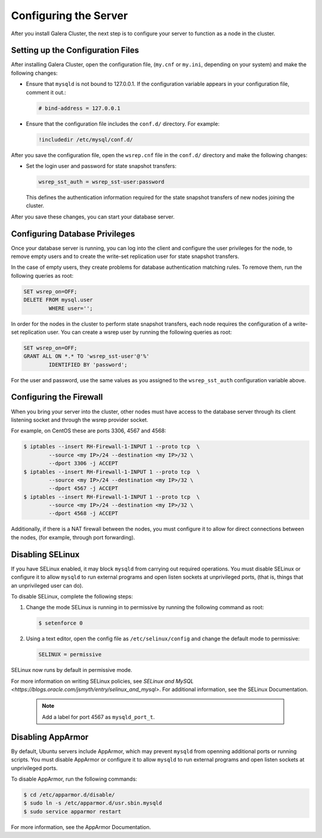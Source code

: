 ==========================================
Configuring the Server
==========================================
.. _`Server Configuration`

After you install Galera Cluster, the next step is to configure your server to function as a node in the cluster.

---------------------------------------
Setting up the Configuration Files
---------------------------------------
.. _`Configuration File`:

After installing Galera Cluster, open the configuration file, (``my.cnf`` or ``my.ini``, depending on your system) and make the following changes:

- Ensure that ``mysqld`` is not bound to 127.0.0.1.  If the configuration variable appears in your configuration file, comment it out.:

  .. code-block:: ini

	# bind-address = 127.0.0.1

- Ensure that the configuration file includes the ``conf.d/`` directory.  For example:

  .. code-block:: text

	!includedir /etc/mysql/conf.d/


After you save the configuration file, open the ``wsrep.cnf`` file in the ``conf.d/`` directory and make the following changes:

- Set the login user and password for state snapshot transfers:

  .. code-block:: ini

	wsrep_sst_auth = wsrep_sst-user:password

  This defines the authentication information required for the state snapshot transfers of new nodes joining the cluster.

After you save these changes, you can start your database server. 

------------------------------
Configuring Database Privileges
------------------------------
.. _`Database Privileges`:

Once your database server is running, you can log into the client and configure the user privileges for the node, to remove empty users and to create the write-set replication user for state snapshot transfers.

In the case of empty users, they create problems for database authentication matching rules.  To remove them, run the following queries as root:

.. code-block:: mysql

	SET wsrep_on=OFF;
	DELETE FROM mysql.user 
		WHERE user='';

In order for the nodes in the cluster to perform state snapshot transfers, each node requires the configuration of a write-set replication user.  You can create a wsrep user by running the following queries as root:

.. code-block:: mysql

	SET wsrep_on=OFF;
	GRANT ALL ON *.* TO 'wsrep_sst-user'@'%' 
		IDENTIFIED BY 'password';

For the user and password, use the same values as you assigned to the ``wsrep_sst_auth`` configuration variable above.


--------------------------
Configuring the Firewall
--------------------------
.. _`Firewall Config`:

When you bring your server into the cluster, other nodes must have access to the database server through its client listening socket and through the wsrep provider socket.

For example, on CentOS these are ports 3306, 4567 and 4568:

.. code-block:: console

	$ iptables --insert RH-Firewall-1-INPUT 1 --proto tcp  \
		--source <my IP>/24 --destination <my IP>/32 \
		--dport 3306 -j ACCEPT
	$ iptables --insert RH-Firewall-1-INPUT 1 --proto tcp  \
		--source <my IP>/24 --destination <my IP>/32 \
		--dport 4567 -j ACCEPT
	$ iptables --insert RH-Firewall-1-INPUT 1 --proto tcp  \
		--source <my IP>/24 --destination <my IP>/32 \
		--dport 4568 -j ACCEPT

Additionally, if there is a NAT firewall between the nodes, you must configure it to allow for direct connections between the nodes, (for example, through port forwarding).


----------------------------
Disabling SELinux
----------------------------
.. _`Disable SELinux`:

If you have SELinux enabled, it may block ``mysqld`` from carrying out required operations.  You must disable SELinux or configure it to allow ``mysqld`` to run external programs and open listen sockets at unprivileged ports, (that is, things that an unprivileged user can do).

To disable SELinux, complete the following steps:

1. Change the mode SELinux is running in to permissive by running the following command as root:

   .. code-block:: console

	$ setenforce 0

2. Using a text editor, open the config file as ``/etc/selinux/config`` and change the default mode to permissive:

   .. code-block:: ini

	SELINUX = permissive

SELinux now runs by default in permissive mode.

For more information on writing SELinux policies, see `SELinux and MySQL <https://blogs.oracle.com/jsmyth/entry/selinux_and_mysql>`.  For additional information, see the SELinux Documentation.

	.. note:: Add a label for port 4567 as ``mysqld_port_t``.


----------------------------
Disabling AppArmor
----------------------------
.. _`Disable AppArmor`:

By default, Ubuntu servers include AppArmor, which may prevent ``mysqld`` from openning additional ports or running scripts.  You must disable AppArmor or configure it to allow ``mysqld`` to run external programs and open listen sockets at unprivileged ports.

To disable AppArmor, run the following commands:

.. code-block:: console

	$ cd /etc/apparmor.d/disable/
	$ sudo ln -s /etc/apparmor.d/usr.sbin.mysqld
	$ sudo service apparmor restart

For more information, see the AppArmor Documentation.
